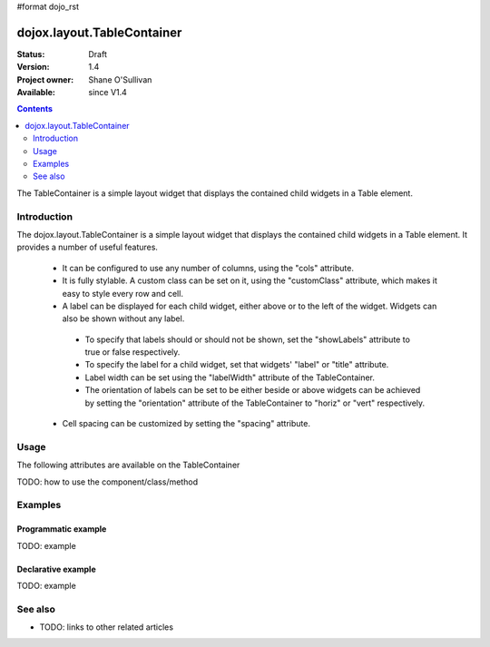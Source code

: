 #format dojo_rst

dojox.layout.TableContainer
===========================

:Status: Draft
:Version: 1.4
:Project owner: Shane O'Sullivan
:Available: since V1.4

.. contents::
   :depth: 2

The TableContainer is a simple layout widget that displays the contained child widgets in a Table element.

============
Introduction
============

The dojox.layout.TableContainer is a simple layout widget that displays the contained child widgets in a Table element.  It provides a number of useful features.

 * It can be configured to use any number of columns, using the "cols" attribute.

 * It is fully stylable.  A custom class can be set on it, using the "customClass" attribute, which makes it easy to style every row and cell.

 * A label can be displayed for each child widget, either above or to the left of the widget.  Widgets can also be shown without any label.  

  * To specify that labels should or should not be shown, set the "showLabels" attribute to true or false respectively.  

  * To specify the label for a child widget, set that widgets' "label" or "title" attribute.

  * Label width can be set using the "labelWidth" attribute of the TableContainer.

  * The orientation of labels can be set to be either beside or above widgets can be achieved by setting the "orientation" attribute of the TableContainer to "horiz" or "vert" respectively.

 * Cell spacing can be customized by setting the "spacing" attribute.


=====
Usage
=====

The following attributes are available on the TableContainer

+----------------+----------------------------------------------------------------------------------------------------------------------------------+
|**cols**        | The number of child widgets to layout horizontally per row of the table.  If horizontal labels are enabled, the actual           |
|                | number of cells per row in the table will be double this number.                                                                 |
+----------------+----------------------------------------------------------------------------------------------------------------------------------+
|**labelWidth**  | Defines the width of a label.  This can take either a pixel (numeric, e.g. 40) or percentage value (a string, e.g. "50%")        |
+----------------+----------------------------------------------------------------------------------------------------------------------------------+
|**showLabels**  | Set to **true** if labels should be displayed, **false** otherwise                                                               |
+----------------+----------------------------------------------------------------------------------------------------------------------------------+
|**orientation** | This defines the position of the labels relative to the child widgets.  It accepts two values, "horiz" and "vert", which place   |
|                | the labels to the left and above the child widget respectively.                                                                  |
+----------------+----------------------------------------------------------------------------------------------------------------------------------+
|**spacing**     | The cell spacing which to apply to the table. Defaults to 1.                                                                     |
+----------------+----------------------------------------------------------------------------------------------------------------------------------+
|**customClass** | The custom CSS class that should be applied to the TABLE element.  This allows the developer to customize every element of the   |
|                | table.  Given the example CSS class "myClass", the following classes are applied to the table elements.                          |
+----------------+----------------------------------------------------------------------------------------------------------------------------------+
|                | **myClass-table** - Applied to the outer TABLE element.                                                                        |
+----------------+----------------------------------------------------------------------------------------------------------------------------------+
|                | **myClass-table-horiz** - Applied to the outer TABLE element if the label alignment is horizontal.                             |
+----------------+----------------------------------------------------------------------------------------------------------------------------------+
|                | **myClass-table-vert** - Applied to the outer TABLE element if the label alignment is vertical.                                |
+----------------+----------------------------------------------------------------------------------------------------------------------------------+
|                | **myClass-labelCell** - Applied to the all cells that contain a label.                                                         |
+----------------+----------------------------------------------------------------------------------------------------------------------------------+
|                | **myClass-valueCell** - Applied to the all cells containing a child widget.                                                    |
+----------------+----------------------------------------------------------------------------------------------------------------------------------+
|                | **myClass-valueCell-(idx)** - Applied to the all cells containing a child widget.  The index is the position  of the child     |
|                |   widget, so the first value cell will have the class **myClass-valueCell-0*** set, the second will have **myClass-valueCell-1** |
|                |   and so on.                                                                                                                     |
+----------------+----------------------------------------------------------------------------------------------------------------------------------+


TODO: how to use the component/class/method

.. code-block :: javascript
 :linenos:

 <div dojoType="dojox.layout.TableContainer" cols="1" id="tc1">
   <div dojoType="dijit.form.TextBox" title="First Name:"></div>
   <div dojoType="dijit.form.TextBox" title="Last Name:"></div>
   <div dojoType="dijit.form.CheckBox" title="Employed"></div>
   <div dojoType="dijit.form.NumberSpinner" title="Age" value="30"></div>
 </div>


========
Examples
========

Programmatic example
--------------------

TODO: example

Declarative example
-------------------

TODO: example


========
See also
========

* TODO: links to other related articles
